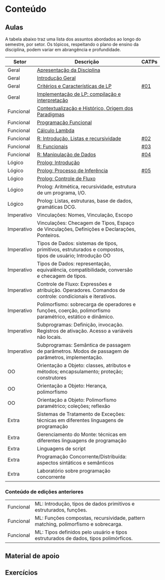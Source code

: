 * Conteúdo
** Aulas

A tabela abaixo traz uma lista dos assuntos abordados ao longo do
semestre, por setor. Os tópicos, respeitando o plano de ensino da
disciplina, podem variar em abrangência e profundidade.

| Setor      | Descrição                                                                                                 | CATPs |
|------------+-----------------------------------------------------------------------------------------------------------+-------|
| Geral      | [[./aulas/geral/apresentacao.org][Apresentação da Disciplina]]                                                                                |       |
| Geral      | [[./aulas/geral/introducao.org][Introdução Geral]]                                                                                          |       |
| Geral      | [[./aulas/geral/criterios.org][Critérios e Características de LP]]                                                                         | [[../catps/][#01]]   |
| Geral      | [[./aulas/geral/implementacao.org][Implementação de LP: compilação e interpretação]]                                                           |       |
| Funcional  | [[./aulas/funcional/contextualizacao.org][Contextualização e Histórico, Origem dos Paradigmas]]                                                       |       |
| Funcional  | [[./aulas/funcional/funcional.org][Programação Funcional]]                                                                                     |       |
| Funcional  | [[./aulas/funcional/lambda.org][Cálculo Lambda]]                                                                                            |       |
| Funcional  | [[./aulas/r/introducao.org][R: Introdução, Listas e recursividade]]                                                                     | [[../catps/][#02]]   |
| Funcional  | [[./aulas/r/funcionais.org][R: Funcionais]]                                                                                             | [[../catps/][#03]]   |
| Funcional  | [[./aulas/r/manipulacao.org][R: Manipulação de Dados]]                                                                                   | [[../catps/][#04]]   |
| Lógico     | [[./aulas/prolog/introducao.org][Prolog: Introdução]]                                                                                        |       |
| Lógico     | [[./aulas/prolog/inferencia.org][Prolog: Processo de Inferência]]                                                                            | [[../catps/][#05]]   |
| Lógico     | [[./aulas/prolog/controlefluxo.org][Prolog: Controle de Fluxo]]                                                                                 |       |
| Lógico     | Prolog: Aritmética, recursividade, estrutura de um programa, I/O.                                         |       |
| Lógico     | Prolog: Listas, estruturas, base de dados, gramáticas DCG.                                                |       |
| Imperativo | Vinculações: Nomes, Vinculação, Escopo                                                                    |       |
| Imperativo | Vinculações: Checagem de Tipos, Espaço de Vinculações, Definições e Declarações, Ponteiros.               |       |
| Imperativo | Tipos de Dados: sistemas de tipos, primitivos, estruturados e compostos, tipos de usuário; Introdução OO  |       |
| Imperativo | Tipos de Dados: representação, equivalência, compatibilidade, conversão e checagem de tipos.              |       |
| Imperativo | Controle de Fluxo: Expressões e atribuição. Operadores. Comandos de controle: condicionais e iterativos.  |       |
| Imperativo | Polimorfismo: sobrecarga de operadores e funções, coerção, polimorfismo paramétrico, estático e dinâmico. |       |
| Imperativo | Subprogramas: Definição, invocação. Registros de ativação. Acesso a variáveis não locais.                 |       |
| Imperativo | Subprogramas: Semântica de passagem de parâmetros. Modos de passagem de parâmetros, implementação.        |       |
| OO         | Orientação a Objeto: classes, atributos e métodos; encapsulamento; proteção; construtores                 |       |
| OO         | Orientação a Objeto: Herança, polimorfismo                                                                |       |
| OO         | Orientação a Objeto: Polimorfismo paramétrico; coleções; reflexão                                         |       |
| Extra      | Sistemas de Tratamento de Exceções: técnicas em diferentes linguagens de programação                      |       |
| Extra      | Gerenciamento do Monte: técnicas em diferentes linguagens de programação                                  |       |
| Extra      | Linguagens de script                                                                                      |       |
| Extra      | Programação Concorrente/Distribuída: aspectos sintáticos e semânticos                                     |       |
| Extra      | Laboratório sobre programação concorrente                                                                 |       |

*** Conteúdo de edições anteriores

| Funcional | ML: Introdução, tipos de dados primitivos e estruturados, funções.                  |
| Funcional | ML: Funções compostas, recursividade, pattern matching, polimorfismo e sobrecarga.  |
| Funcional | ML: Tipos definidos pelo usuário e tipos estruturados de dados, tipos polimórficos. |



** Material de apoio
** Exercícios
